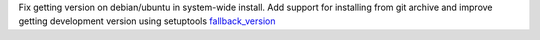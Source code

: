 Fix getting version on debian/ubuntu in system-wide install. Add support for installing from git archive and improve getting development version using setuptools `fallback_version <https://setuptools-scm.readthedocs.io/en/latest/config>`_